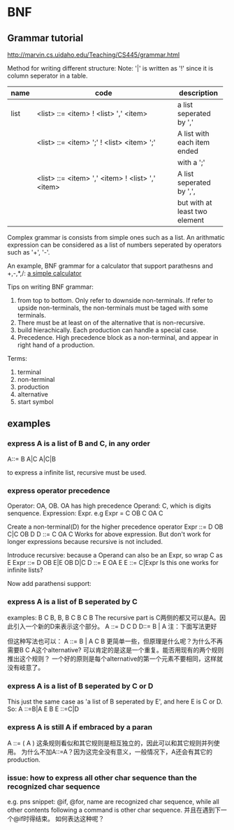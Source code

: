 * BNF
** Grammar tutorial
   http://marvin.cs.uidaho.edu/Teaching/CS445/grammar.html

   Method for writing different structure:
   Note: '|' is written as '!' since it is column seperator in a table.
   | name   | code                                             | description     |
   |--------+--------------------------------------------------+-----------------|
   |        | <48>                                             | <15>            |
   | list   | <list> ::= <item> ! <list> ',' <item>            | a list seperated by ',' |
   |        | <list> ::= <item> ';' ! <list> <item> ';'        | A list with each item ended |
   |        |                                                  | with a ';'      |
   |        | <list> ::= <item> ',' <item> ! <list> ',' <item> | A list seperated by ',', |
   |        |                                                  | but with at least two element |

   Complex grammar is consists from simple ones such as a list. An arithmatic expression can be considered as a list of numbers seperated by operators such as '+', '-'.

   An example, BNF grammar for a calculator that support parathesns and +,-,*,/:  
   [[file:e:/home/Dropbox/project/aspk-code-base/perl/usage-marpa.org::*a%20simple%20calculator][a simple calculator]]
   
   Tips on writing BNF grammar:
   1. from top to bottom. Only refer to downside non-terminals. If refer to upside non-terminals, the non-terminals must be taged with some terminals.
   2. There must be at least on of the alternative that is non-recursive.
   3. build hierachically. Each production can handle a special case.
   4. Precedence. High precedence block as a non-terminal, and appear in right hand of a production.


   Terms:
   1. terminal
   2. non-terminal
   3. production
   4. alternative
   5. start symbol
** examples
*** express A is a list of B and C, in any order
    A::= B A|C A|C|B

    to express a infinite list, recursive must be used.
*** express operator precedence
    Operator: OA, OB. OA has high precedence
    Operand: C, which is digits senquence.
    Expression: Expr. e.g Expr = C OB C OA C

    Create a non-terminal(D) for the higher precedence operator
    Expr ::= D OB C|C OB D
    D ::= C OA C
    Works for above expression. But don't work for longer expressions because recursive is not included.

    Introduce recursive: because a Operand can also be an Expr, so wrap C as E
    Expr ::= D OB E|E OB D|C
    D ::= E OA E
    E ::= C|Expr
    Is this one works for infinite lists?
    
    Now add parathensi support:
*** express A is a list of B seperated by C
    examples: B C B, B, B C B C B
    The recursive part is C两侧的都又可以是A。因此引入一个新的D来表示这个部分。
    A ::= D C D
    D::= B | A
    注：下面写法更好

    但这种写法也可以：
    A ::= B | A C B
    更简单一些，但原理是什么呢？为什么不再需要B C A这个alternative? 可以肯定的是这是一个重复。能否用现有的两个规则推出这个规则？
    一个好的原则是每个alternative的第一个元素不要相同，这样就没有岐意了。
    
*** express A is a list of B seperated by C or D
    This just the same case as 'a list of B seperated by E', and here E is C or D. So:
    A ::=B|A E B
    E ::=C|D

*** express A is still A if embraced by a paran
    A ::= ( A )
    这条规则看似和其它规则是相互独立的，因此可以和其它规则并列使用。
    为什么不加A::=A？因为这完全没有意义，一般情况下，A还会有其它的production.
    
    
*** issue: how to express all other char sequence than the recognized char sequence
    e.g. pns snippet: @if, @for, name are recognized char sequence, while all other contents following a command is other char sequence. 并且在遇到下一个@if时得结束。
    如何表达这种呢？
    
